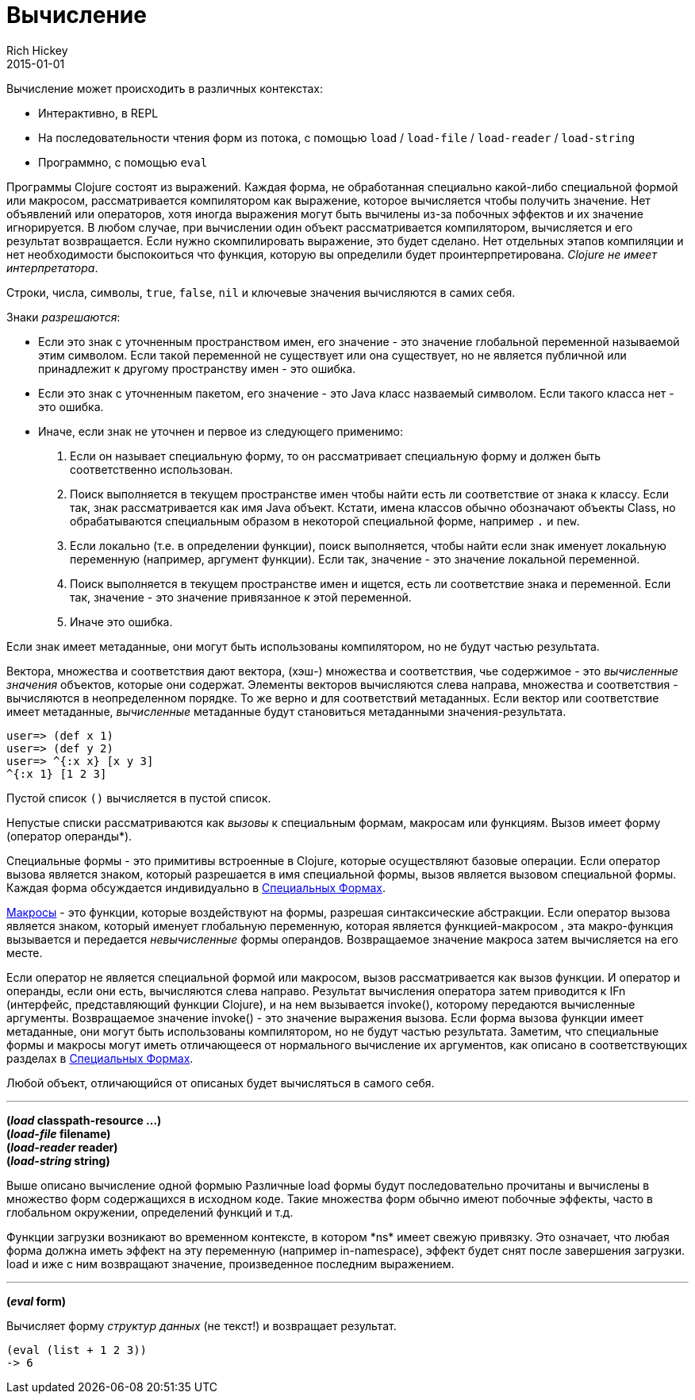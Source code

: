 = Вычисление
Rich Hickey
2015-01-01
:type: reference
:toc: macro
:toc-title: Содержание
:icons: font
:prevpagehref: repl_and_main
:prevpagetitle: REPL and main
:nextpagehref: special_forms
:nextpagetitle: Special Forms

ifdef::env-github,env-browser[:outfilesuffix: .adoc]

Вычисление может происходить в различных контекстах:

* Интерактивно, в REPL
* На последовательности чтения форм из потока, с помощью `load` / `load-file` / `load-reader` / `load-string`
* Программно, с помощью `eval`

Программы Clojure состоят из выражений. Каждая форма, не обработанная специально какой-либо специальной формой или макросом, рассматривается компилятором как выражение, которое вычисляется чтобы получить значение. Нет объявлений или операторов, хотя иногда выражения могут быть вычилены из-за побочных эффектов и их значение игнорируется.
В любом случае, при вычислении один объект рассматривается компилятором, вычисляется и его результат возвращается. Если нужно скомпилировать выражение, это будет сделано. Нет отдельных этапов компиляции и нет необходимости быспокоиться что функция, которую вы определили будет проинтерпретирована. _Clojure не имеет интерпретатора_.

Строки, числа, символы, `true`, `false`, `nil` и ключевые значения вычисляются в самих себя.

Знаки _разрешаются_:

* Если это знак с уточненным пространством имен, его значение - это значение глобальной переменной называемой этим символом. Если такой переменной не существует или она существует, но не является публичной или принадлежит к другому пространству имен - это ошибка.
* Если это знак с уточненным пакетом, его значение - это Java класс назваемый символом. Если такого класса нет - это ошибка.
* Иначе, если знак не уточнен и первое из следующего применимо:
. Если он называет специальную форму, то он рассматривает специальную форму и должен быть соответственно использован.
. Поиск выполняется в текущем пространстве имен чтобы найти есть ли соответствие от знака к классу. Если так, знак рассматривается как имя Java объект. Кстати, имена классов обычно обозначают объекты Class, но обрабатываются специальным образом в некоторой специальной форме, например `.` и `new`.
. Если локально (т.е. в определении функции), поиск выполняется, чтобы найти если знак именует локальную переменную (например, аргумент функции). Если так, значение - это значение локальной переменной.
. Поиск выполняется в текущем пространстве имен и ищется, есть ли соответствие знака и переменной. Если так, значение - это значение привязанное к этой переменной.
. Иначе это ошибка.

Если знак имеет метаданные, они могут быть использованы компилятором, но не будут частью результата.

Вектора, множества и соответствия дают вектора, (хэш-) множества и соответствия, чье содержимое - это _вычисленные значения_ объектов, которые они содержат. Элементы векторов вычисляются слева направа, множества и соответствия - вычисляются в неопределенном порядке. То же верно и для соответствий метаданных. Если вектор или соответствие имеет метаданные, _вычисленные_ метаданные будут становиться метаданными значения-результата.

[source,clojure-repl]
----
user=> (def x 1)
user=> (def y 2)
user=> ^{:x x} [x y 3]
^{:x 1} [1 2 3]
----

Пустой список `()` вычисляется в пустой список.

Непустые списки рассматриваются как _вызовы_ к специальным формам, макросам или функциям. Вызов имеет форму +(оператор операнды*)+.

Специальные формы - это примитивы встроенные в Clojure, которые осуществляют базовые операции. Если оператор вызова является знаком, который разрешается в имя специальной формы, вызов является вызовом специальной формы. Каждая форма обсуждается индивидуально в <<special_forms#,Специальных Формах>>.

<<macros#,Макросы>> - это функции, которые воздействуют на формы, разрешая синтаксические абстракции. Если оператор вызова является знаком, который именует глобальную переменную, которая является функцией-макросом , эта макро-функция вызывается и передается _невычисленные_ формы операндов. Возвращаемое значение макроса затем вычисляется на его месте.

Если оператор не является специальной формой или макросом, вызов рассматривается как вызов функции. И оператор и операнды, если они есть, вычисляются слева направо. Результат вычисления оператора затем приводится к IFn (интерфейс, представляющий функции Clojure), и на нем вызывается invoke(), которому передаются вычисленные аргументы. Возвращаемое значение invoke() - это значение выражения вызова. Если форма вызова функции имеет метаданные, они могут быть использованы компилятором, но не будут частью результата.
Заметим, что специальные формы и макросы могут иметь отличающееся от нормального вычисление их аргументов, как описано в соответствующих разделах в <<special_forms#,Специальных Формах>>.

Любой объект, отличающийся от описаных будет вычисляться в самого себя.

''''

*(_load_ classpath-resource ...)* +
*(_load-file_ filename)* +
*(_load-reader_ reader)* +
*(_load-string_ string)*

Выше описано вычисление одной формыю Различные load формы будут последовательно прочитаны и вычислены в множество форм содержащихся в исходном коде. Такие множества форм обычно имеют побочные эффекты, часто в глобальном окружении, определений функций и т.д.

Функции загрузки возникают во временном контексте, в котором +*ns*+ имеет свежую привязку. Это означает, что любая форма должна иметь эффект на эту переменную (например +in-namespace+), эффект будет снят после завершения загрузки. load и иже с ним возвращают значение, произведенное последним выражением.

''''

*(_eval_ form)*

Вычисляет форму _структур данных_ (не текст!) и возвращает результат.

[source,clojure]
----
(eval (list + 1 2 3))
-> 6
----

